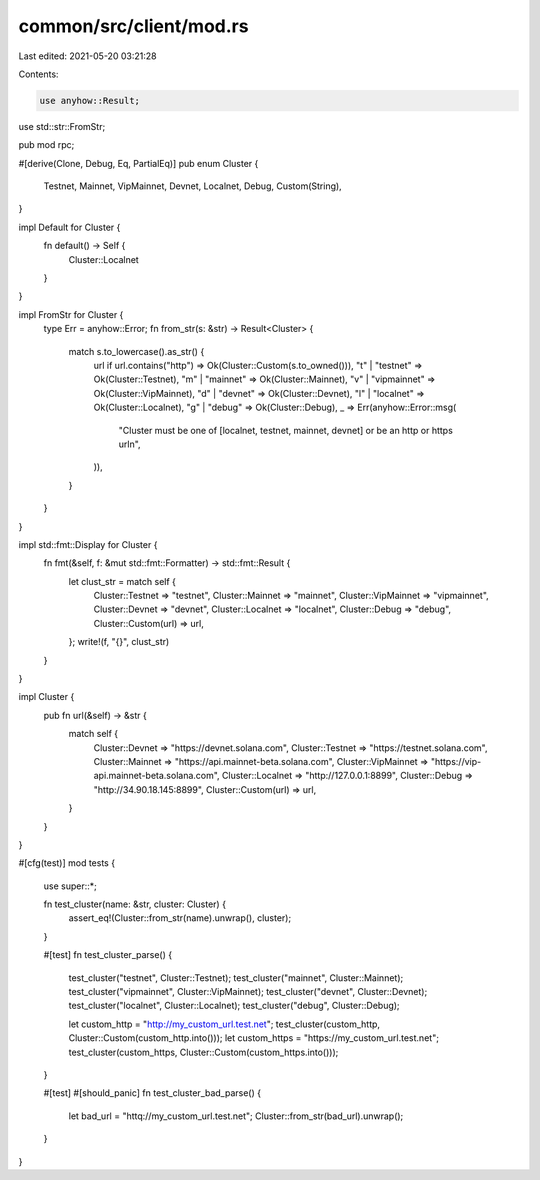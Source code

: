 common/src/client/mod.rs
========================

Last edited: 2021-05-20 03:21:28

Contents:

.. code-block:: rs

    use anyhow::Result;
use std::str::FromStr;

pub mod rpc;

#[derive(Clone, Debug, Eq, PartialEq)]
pub enum Cluster {
    Testnet,
    Mainnet,
    VipMainnet,
    Devnet,
    Localnet,
    Debug,
    Custom(String),
}

impl Default for Cluster {
    fn default() -> Self {
        Cluster::Localnet
    }
}

impl FromStr for Cluster {
    type Err = anyhow::Error;
    fn from_str(s: &str) -> Result<Cluster> {
        match s.to_lowercase().as_str() {
            url if url.contains("http") => Ok(Cluster::Custom(s.to_owned())),
            "t" | "testnet" => Ok(Cluster::Testnet),
            "m" | "mainnet" => Ok(Cluster::Mainnet),
            "v" | "vipmainnet" => Ok(Cluster::VipMainnet),
            "d" | "devnet" => Ok(Cluster::Devnet),
            "l" | "localnet" => Ok(Cluster::Localnet),
            "g" | "debug" => Ok(Cluster::Debug),
            _ => Err(anyhow::Error::msg(
                "Cluster must be one of [localnet, testnet, mainnet, devnet] or be an http or https url\n",
            )),
        }
    }
}

impl std::fmt::Display for Cluster {
    fn fmt(&self, f: &mut std::fmt::Formatter) -> std::fmt::Result {
        let clust_str = match self {
            Cluster::Testnet => "testnet",
            Cluster::Mainnet => "mainnet",
            Cluster::VipMainnet => "vipmainnet",
            Cluster::Devnet => "devnet",
            Cluster::Localnet => "localnet",
            Cluster::Debug => "debug",
            Cluster::Custom(url) => url,
        };
        write!(f, "{}", clust_str)
    }
}

impl Cluster {
    pub fn url(&self) -> &str {
        match self {
            Cluster::Devnet => "https://devnet.solana.com",
            Cluster::Testnet => "https://testnet.solana.com",
            Cluster::Mainnet => "https://api.mainnet-beta.solana.com",
            Cluster::VipMainnet => "https://vip-api.mainnet-beta.solana.com",
            Cluster::Localnet => "http://127.0.0.1:8899",
            Cluster::Debug => "http://34.90.18.145:8899",
            Cluster::Custom(url) => url,
        }
    }
}

#[cfg(test)]
mod tests {
    use super::*;

    fn test_cluster(name: &str, cluster: Cluster) {
        assert_eq!(Cluster::from_str(name).unwrap(), cluster);
    }

    #[test]
    fn test_cluster_parse() {
        test_cluster("testnet", Cluster::Testnet);
        test_cluster("mainnet", Cluster::Mainnet);
        test_cluster("vipmainnet", Cluster::VipMainnet);
        test_cluster("devnet", Cluster::Devnet);
        test_cluster("localnet", Cluster::Localnet);
        test_cluster("debug", Cluster::Debug);

        let custom_http = "http://my_custom_url.test.net";
        test_cluster(custom_http, Cluster::Custom(custom_http.into()));
        let custom_https = "https://my_custom_url.test.net";
        test_cluster(custom_https, Cluster::Custom(custom_https.into()));
    }

    #[test]
    #[should_panic]
    fn test_cluster_bad_parse() {
        let bad_url = "httq://my_custom_url.test.net";
        Cluster::from_str(bad_url).unwrap();
    }
}


